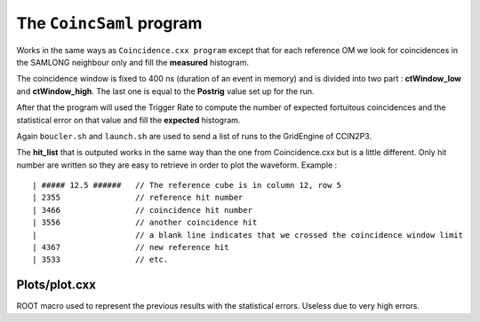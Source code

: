 =========================
The ``CoincSaml`` program
=========================

Works in the same ways as ``Coincidence.cxx program`` except that for each reference OM we look for coincidences in the SAMLONG neighbour only and fill the **measured** histogram.

The coincidence window is fixed to 400 ns (duration of an event in memory) and is divided into two part : **ctWindow_low** and **ctWindow_high**. The last one is equal to the **Postrig** value set up for the run. 

After that the program will used the Trigger Rate to compute the number of expected fortuitous coincidences and the statistical error on that value and fill the **expected** histogram.


Again ``boucler.sh`` and ``launch.sh`` are used to send a list of runs to the GridEngine of CCIN2P3.

The **hit_list** that is outputed works in the same way than the one from Coincidence.cxx but is a little different. Only hit number are written so they are easy to retrieve in order to plot the waveform. Example : ::


    | ##### 12.5 ######   // The reference cube is in column 12, row 5
    | 2355                // reference hit number
    | 3466                // coincidence hit number
    | 3556                // another coincidence hit
    |                     // a blank line indicates that we crossed the coincidence window limit
    | 4367                // new reference hit
    | 3533                // etc.


Plots/plot.cxx
--------------

ROOT macro used to represent the previous results with the statistical errors.
Useless due to very high errors.
